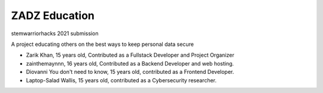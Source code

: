 ##############
ZADZ Education
##############

stemwarriorhacks 2021 submission

A project educating others on the best ways to keep personal data secure

- Zarik Khan, 15 years old, Contributed as a Fullstack Developer and Project Organizer
- zainthemaynnn, 16 years old, Contributed as a Backend Developer and web hosting. 
- Diovanni You don't need to know, 15 years old, contributed as a Frontend Developer.
- Laptop-Salad Wallis, 15 years old, contributed as a Cybersecurity researcher. 
